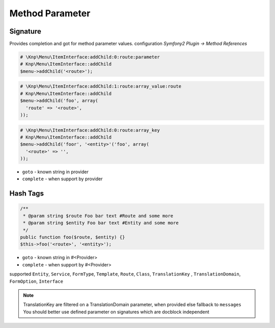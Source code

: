 .. index::
   single: Method Parameter

Method Parameter
========================

Signature
-------------------------

Provides completion and got for method parameter values. configuration `Symfony2 Plugin -> Method References`

.. code-block:: php   

    # \Knp\Menu\ItemInterface:addChild:0:route:parameter 
    # Knp\Menu\ItemInterface::addChild
    $menu->addChild('<route>');
    
.. code-block:: php

    # \Knp\Menu\ItemInterface:addChild:1:route:array_value:route
    # Knp\Menu\ItemInterface::addChild
    $menu->addChild('foo', array(
      'route' => '<route>',
    ));
    
.. code-block:: php

    # \Knp\Menu\ItemInterface:addChild:0:route:array_key
    # Knp\Menu\ItemInterface::addChild
    $menu->addChild('foor', '<entity>'('foo', array(
      '<route>' => '',
    ));  
        
* ``goto`` - known string in provider
* ``complete`` -  when support by provider 

Hash Tags
-------------------------

.. code-block:: php

    /**
     * @param string $route Foo bar text #Route and some more
     * @param string $entity Foo bar text #Entity and some more
     */
    public function foo($route, $entity) {}
    $this->foo('<route>', '<entity>');
        
* ``goto`` - known string in #<Provider>
* ``complete`` -  when support by #<Provider>      
        
supported ``Entity``, ``Service``, ``FormType``, ``Template``, ``Route``, ``Class``, ``TranslationKey`` , ``TranslationDomain``, ``FormOption``, ``Interface``

.. note::
  TranslationKey are filtered on a TranslationDomain parameter, when provided else fallback to ``messages``
  You should better use defined parameter on signatures which are docblock independent
  